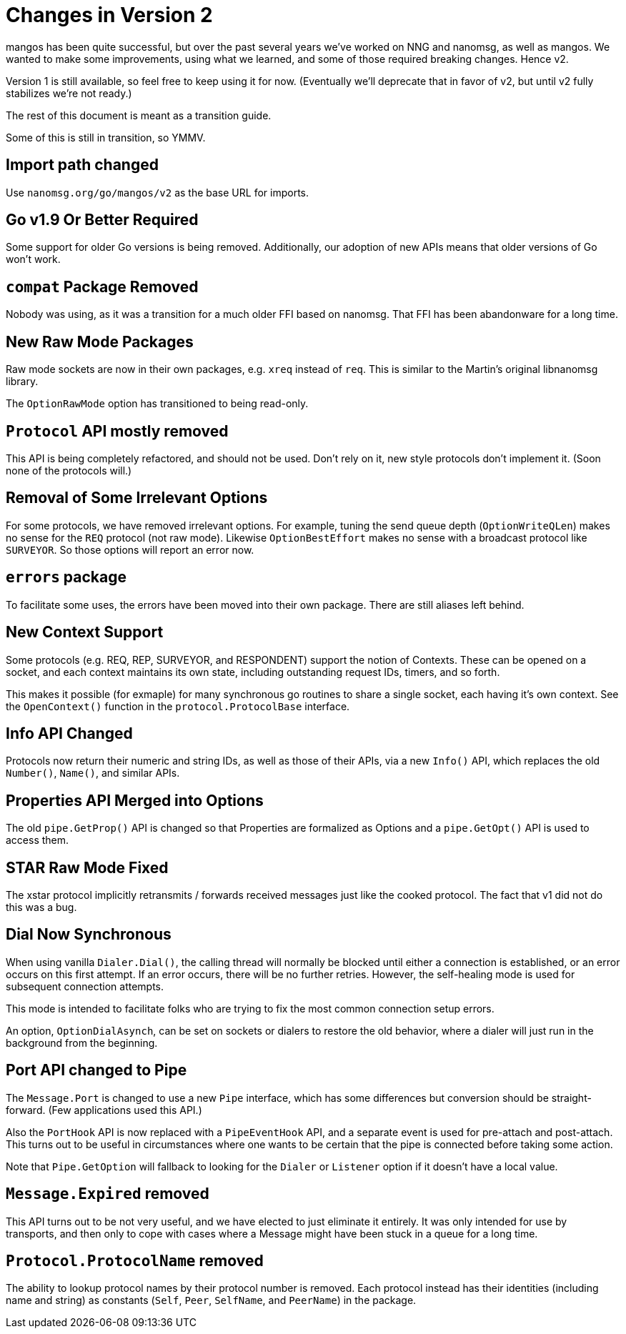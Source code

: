 
= Changes in Version 2

mangos has been quite successful, but over the past several years we've
worked on NNG and nanomsg, as well as mangos.  We wanted to make some
improvements, using what we learned, and some of those required breaking
changes.  Hence v2.

Version 1 is still available, so feel free to keep using it for now.
(Eventually we'll deprecate that in favor of v2, but until v2 fully
stabilizes we're not ready.)

The rest of this document is meant as a transition guide.

Some of this is still in transition, so YMMV.

== Import path changed

Use `nanomsg.org/go/mangos/v2` as the base URL for imports.

== Go v1.9 Or Better Required

Some support for older Go versions is being removed.  Additionally,
our adoption of new APIs means that older versions of Go won't work.

== `compat` Package Removed

Nobody was using, as it was a transition for a much older FFI based
on nanomsg.  That FFI has been abandonware for a long time.

== New Raw Mode Packages

Raw mode sockets are now in their own packages, e.g. `xreq` instead of `req`.
This is similar to the Martin's original libnanomsg library.

The `OptionRawMode` option has transitioned to being read-only.

== `Protocol` API mostly removed

This API is being completely refactored, and should not be used.
Don't rely on it, new style protocols don't implement it.  (Soon
none of the protocols will.)

== Removal of Some Irrelevant Options

For some protocols, we have removed irrelevant options.  For example,
tuning the send queue depth (`OptionWriteQLen`) makes no sense for
the `REQ` protocol (not raw mode).  Likewise `OptionBestEffort` makes
no sense with a broadcast protocol like `SURVEYOR`.  So those options
will report an error now.

== `errors` package

To facilitate some uses, the errors have been moved into their own
package.  There are still aliases left behind.

== New Context Support

Some protocols (e.g. REQ, REP, SURVEYOR, and RESPONDENT) support the
notion of Contexts.  These can be opened on a socket, and each context
maintains its own state, including outstanding request IDs, timers, and
so forth.

This makes it possible (for exmaple) for many synchronous go routines
to share a single socket, each having it's own context.  See the
`OpenContext()` function in the `protocol.ProtocolBase` interface.

== Info API Changed

Protocols now return their numeric and string IDs, as well as those of
their APIs, via a new `Info()` API, which replaces the old `Number()`,
`Name()`, and similar APIs.

== Properties API Merged into Options

The old `pipe.GetProp()` API is changed so that Properties are formalized
as Options and a `pipe.GetOpt()` API is used to access them.

== STAR Raw Mode Fixed

The xstar protocol implicitly retransmits / forwards received messages
just like the cooked protocol.  The fact that v1 did not do this was
a bug.

== Dial Now Synchronous

When using vanilla `Dialer.Dial()`, the calling thread will normally
be blocked until either a connection is established, or an error
occurs on this first attempt.  If an error occurs, there will be no
further retries.  However, the self-healing mode is used for subsequent
connection attempts.

This mode is intended to facilitate folks who are trying to fix the most
common connection setup errors.

An option, `OptionDialAsynch`, can be set on sockets or dialers to restore
the old behavior, where a dialer will just run in the background
from the beginning.

== Port API changed to Pipe

The `Message.Port` is changed to use a new `Pipe` interface, which has
some differences but conversion should be straight-forward.  (Few
applications used this API.)

Also the `PortHook` API is now replaced with a `PipeEventHook` API,
and a separate event is used for pre-attach and post-attach.  This
turns out to be useful in circumstances where one wants to be certain
that the pipe is connected before taking some action.

Note that `Pipe.GetOption` will fallback to looking for the `Dialer` or
`Listener` option if it doesn't have a local value.

== `Message.Expired` removed

This API turns out to be not very useful, and we have elected to just
eliminate it entirely.  It was only intended for use by transports,
and then only to cope with cases where a Message might have been stuck
in a queue for a long time.

== `Protocol.ProtocolName` removed

The ability to lookup protocol names by their protocol number is removed.
Each protocol instead has their identities (including name and string)
as constants (`Self`, `Peer`, `SelfName`, and `PeerName`) in the package.
